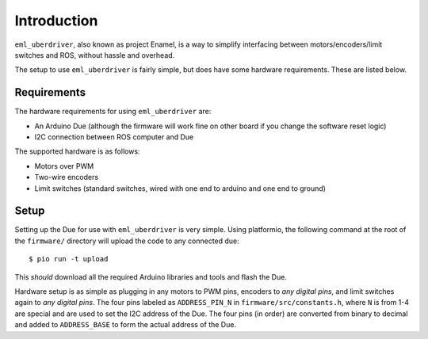 ============
Introduction
============

``eml_uberdriver``, also known as project Enamel, is a way to simplify interfacing between motors/encoders/limit switches and ROS, without
hassle and overhead.

The setup to use ``eml_uberdriver`` is fairly simple, but does have some hardware requirements. These are listed below.

Requirements
------------

The hardware requirements for using ``eml_uberdriver`` are:

* An Arduino Due (although the firmware will work fine on other board if you change the software reset logic)
* I2C connection between ROS computer and Due

The supported hardware is as follows:

* Motors over PWM
* Two-wire encoders
* Limit switches (standard switches, wired with one end to arduino and one end to ground)

Setup
-----

Setting up the Due for use with ``eml_uberdriver`` is very simple. Using platformio, the following command at the root of the ``firmware/`` directory
will upload the code to any connected due: ::

    $ pio run -t upload

This *should* download all the required Arduino libraries and tools and flash the Due.

Hardware setup is as simple as plugging in any motors to PWM pins, encoders to *any digital pins*, and limit switches again to *any digital pins*.
The four pins labeled as ``ADDRESS_PIN_N`` in ``firmware/src/constants.h``, where ``N`` is from 1-4 are special and are used to set the I2C address of the Due.
The four pins (in order) are converted from binary to decimal and added to ``ADDRESS_BASE`` to form the actual address of the Due.